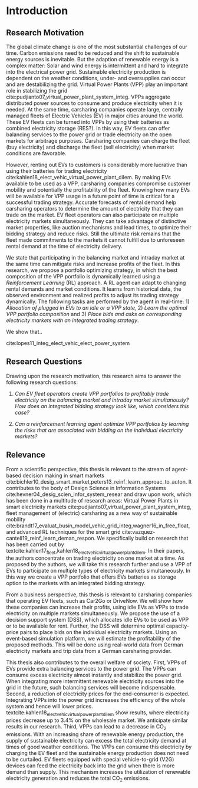 * Introduction
# NOTE: 10%
# TODO: Mention Portfolio Optimization
# TODO: Summarize (1. Data) (2. Model) (3. Results) (4. Contribution) shortly(!)
# 1. Motivation
# 2. Model
# 3. Data
# 4. Results
# 5. Contrib

** Research Motivation
# 1. Motivation
The global climate change is one of the most substantial challenges of our time.
Carbon emissions need to be reduced and the shift to sustainable energy sources
is inevitable. But the adaption of renewable energy is a complex matter: Solar
and wind energy is intermittent and hard to integrate into the electrical power
grid. Sustainable electricity production is dependent on the weather conditions,
under- and oversupplies can occur and are destabilizing the grid. Virtual Power
Plants (VPP) play an important role in stabilizing the grid
cite:pudjianto07_virtual_power_plant_system_integ. VPPs aggregate distributed
power sources to consume and produce electricity when it is needed. At the same
time, carsharing companies operate large, centrally managed fleets of Electric
Vehicles (EV) in major cities around the world. These EV fleets can be turned
into VPPs by using their batteries as combined electricity storage (RES?). In
this way, EV fleets can offer balancing services to the power grid or trade
electricity on the open markets for arbitrage purposes. Carsharing companies can
charge the fleet (buy electricity) and discharge the fleet (sell electricity)
when market conditions are favorable.

# 2. Problem
However, renting out EVs to customers is considerably more lucrative than using
their batteries for trading electricity
cite:kahlen18_elect_vehic_virtual_power_plant_dilem. By making EVs available to
be used as a VPP, carsharing companies compromise customer mobility and
potentially the profitability of the fleet. Knowing how many EVs will be
available for VPP usage in a future point of time is critical for a successful
trading strategy. Accurate forecasts of rental demand help carsharing operators
to determine the amount of electricity that they can trade on the market. EV
fleet operators can also participate on multiple electricity markets
simultaneously. They can take advantage of distinctive market properties, like
auction mechanisms and lead times, to optimize their bidding strategy and reduce
risks. Still the ultimate risk remains that the fleet made commitments to the
markets it cannot fulfill due to unforeseen rental demand at the time of
electricity delivery.

# 2. Solution:  Model, Data, Results
# TODO: Citation needed
# consisting of operating reserve VPPs and spot market VPPs,

We state that participating in the balancing market and intraday market at the
same time can mitigate risks and increase profits of the fleet. In this
research, we propose a portfolio optimizing strategy, in which the best
composition of the VPP portfolio is dynamically learned using a /Reinforcement
Learning/ (RL) approach. A RL agent can adapt to changing rental demands and
market conditions. It learns from historical data, the observed environment and
realized profits to adjust its trading strategy dynamically. The following tasks
are performed by the agent in real-time: 1) /Allocation of plugged in EVs to an
idle or a VPP state/, 2) /Learn the optimal VPP portfolio composition/ and 3)
/Place bids and asks on corresponding electricity markets with an integrated
trading strategy/.

We show that..

cite:lopes11_integ_elect_vehic_elect_power_system

# It is also expected that the amount of intermittent RES
# that can be safely integrated into the electric power system
# may increase due to EV storage capacity [11]. Given the
# uncontrollability of these energy sources, since they only
# produce energy when the primary renewable resource is
# available, EV capability to store energy and inject it later
# into the system will avoid spillage of clean energy,
# resulting in the decreased usage of the conventional fossil
# fuel units and expensive generators during peak hours.

** Research Questions

Drawing upon the research motivation, this research aims to answer the following research questions:

1. /Can EV fleet operators create VPP portfolios to profitably trade electricity
   on the balancing market and intraday market simultanously?/ /How does an
   integrated bidding strategy look like, which considers this case?/

2. /Can a reinforcement learning agent optimize VPP portfolios by learning the
   risks that are associated with bidding on the individual/ /electricity
   markets?/

** Relevance
From a scientific perspective, this thesis is relevant to the stream of
agent-based decision making in smart markets
cite:bichler10_desig_smart_market,peters13_reinf_learn_approac_to_auton. It
contributes to the body of Design Science in Information Systems
cite:hevner04_desig_scien_infor_system_resear and draw upon work, which has been
done in a multitude of research areas: Virtual Power Plants in smart electricity
markets cite:pudjianto07_virtual_power_plant_system_integ, fleet management of
(electric) carsharing as a new way of sustainable mobility
cite:brandt17_evaluat_busin_model_vehic_grid_integ,wagner16_in_free_float, and
advanced RL techniques for the smart grid
cite:vazquez-canteli19_reinf_learn_deman_respon. We specifically build on
research that has been carried out by
textcite:kahlen17_fleet,kahlen18_elect_vehic_virtual_power_plant_dilem. In their
papers, the authors concentrate on trading electricity on one market at a time.
As proposed by the authors, we will take this research further and use a VPP of
EVs to participate on multiple types of electricity markets simultaneously. In
this way we create a VPP portfolio that offers EVs batteries as storage option
to the markets with an integrated bidding strategy.

From a business perspective, this thesis is relevant to carsharing companies
that operating EV fleets, such as Car2Go or DriveNow. We will show how these
companies can increase their profits, using idle EVs as VPPs to trade
electricity on multiple markets simultaneously. We propose the use of a decision
support system (DSS), which allocates idle EVs to be used as VPP or to be
available for rent. Further, the DSS will determine optimal capacity-price pairs
to place bids on the individual electricity markets. Using an event-based
simulation platform, we will estimate the profitability of the proposed methods.
This will be done using real-world data from German electricity markets and trip
data from a German carsharing provider.

# TODO: Rewrite. Poor structure
# cite:lopes11_integ_elect_vehic_elect_power_system
This thesis also contributes to the overall welfare of society. First, VPPs of
EVs provide extra balancing services to the power grid. The VPPs can consume
excess electricity almost instantly and stabilize the power grid. When
integrating more intermittent renewable electricity sources into the grid in the
future, such balancing services will become indispensable. Second, a reduction
of electricity prices for the end-consumer is expected. Integrating VPPs into
the power grid increases the efficiency of the whole system and hence will lower
prices. textcite:kahlen18_elect_vehic_virtual_power_plant_dilem show results,
where electricity prices decrease up to 3.4% on the wholesale market. We
anticipate similar results in our research. Third, VPPs can lead to a decrease
in CO_2 emissions. With an increasing share of renewable energy production, the
supply of sustainable electricity can excess the total electricity demand at
times of good weather conditions. The VPPs can consume this electricity by
charging the EV fleet and the sustainable energy production does not need to be
curtailed. EV fleets equipped with special vehicle-to-grid (V2G) devices can
feed the electricity back into the grid when there is more demand than supply.
This mechanism increases the utilization of renewable electricity generation and
reduces the total CO_2 emissions.

#+LATEX: \clearpage
